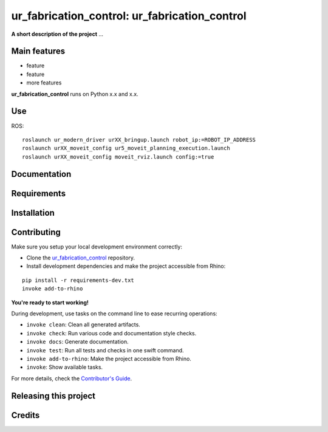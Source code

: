 ============================================================
ur_fabrication_control: ur_fabrication_control
============================================================

.. start-badges

.. image:: https://img.shields.io/badge/License-MIT-blue.svg
    :target: https://github.com/gramaziokohler/ur_fabrication_control/blob/master/LICENSE
    :alt: License MIT

.. image:: https://travis-ci.org/gramaziokohler/ur_fabrication_control.svg?branch=master
    :target: https://travis-ci.org/gramaziokohler/ur_fabrication_control
    :alt: Travis CI

.. end-badges

.. Write project description

**A short description of the project** ...


Main features
-------------

* feature
* feature
* more features

**ur_fabrication_control** runs on Python x.x and x.x.

Use
-------------

ROS:

::

    roslaunch ur_modern_driver urXX_bringup.launch robot_ip:=ROBOT_IP_ADDRESS
    roslaunch urXX_moveit_config ur5_moveit_planning_execution.launch
    roslaunch urXX_moveit_config moveit_rviz.launch config:=true


Documentation
-------------

.. Explain how to access documentation: API, examples, etc.

..
.. optional sections:

Requirements
------------

.. Write requirements instructions here


Installation
------------

.. Write installation instructions here


Contributing
------------

Make sure you setup your local development environment correctly:

* Clone the `ur_fabrication_control <https://github.com/gramaziokohler/ur_fabrication_control>`_ repository.
* Install development dependencies and make the project accessible from Rhino:

::

    pip install -r requirements-dev.txt
    invoke add-to-rhino

**You're ready to start working!**

During development, use tasks on the
command line to ease recurring operations:

* ``invoke clean``: Clean all generated artifacts.
* ``invoke check``: Run various code and documentation style checks.
* ``invoke docs``: Generate documentation.
* ``invoke test``: Run all tests and checks in one swift command.
* ``invoke add-to-rhino``: Make the project accessible from Rhino.
* ``invoke``: Show available tasks.

For more details, check the `Contributor's Guide <CONTRIBUTING.rst>`_.


Releasing this project
----------------------

.. Write releasing instructions here


.. end of optional sections
..

Credits
-------------
